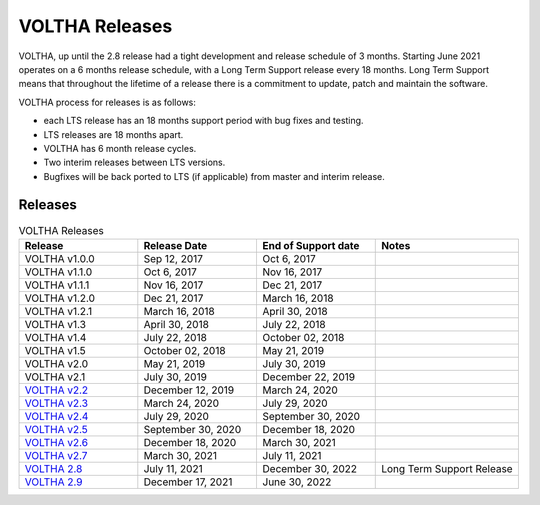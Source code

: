 VOLTHA Releases
===============

VOLTHA, up until the 2.8 release had a tight development and release schedule of 3 months.
Starting June 2021 operates on a 6 months release schedule, with a Long Term Support release every 18 months.
Long Term Support means that throughout the lifetime of a release there is a commitment to update,
patch and maintain the software.

VOLTHA process for releases is as follows:

- each LTS release has an 18 months support period with bug fixes and testing.
- LTS releases are 18 months apart.
- VOLTHA has 6 month release cycles.
- Two interim releases between LTS versions.
- Bugfixes will be back ported to LTS (if applicable) from master and interim release.

Releases
--------

.. list-table:: VOLTHA Releases
   :widths: 25 25 25 30
   :header-rows: 1

   * - Release
     - Release Date
     - End of Support date
     - Notes
   * - VOLTHA v1.0.0
     - Sep 12, 2017
     - Oct 6, 2017
     -
   * - VOLTHA v1.1.0
     - Oct 6, 2017
     - Nov 16, 2017
     -
   * - VOLTHA v1.1.1
     - Nov 16, 2017
     - Dec 21, 2017
     -
   * - VOLTHA v1.2.0
     - Dec 21, 2017
     - March 16, 2018
     -
   * - VOLTHA v1.2.1
     - March 16, 2018
     - April 30, 2018
     -
   * - VOLTHA v1.3
     - April 30, 2018
     - July 22, 2018
     -
   * - VOLTHA v1.4
     - July 22, 2018
     - October 02, 2018
     -
   * - VOLTHA v1.5
     - October 02, 2018
     - May 21, 2019
     -
   * - VOLTHA v2.0
     - May 21, 2019
     - July 30, 2019
     -
   * - VOLTHA v2.1
     - July 30, 2019
     - December 22, 2019
     -
   * - `VOLTHA v2.2 <../release_notes/voltha_2.2.rst>`_
     - December 12, 2019
     - March 24, 2020
     -
   * - `VOLTHA v2.3 <../release_notes/voltha_2.3.rst>`_
     - March 24, 2020
     - July 29, 2020
     -
   * - `VOLTHA v2.4 <../release_notes/voltha_2.4.rst>`_
     - July 29, 2020
     - September 30, 2020
     -
   * - `VOLTHA v2.5 <../release_notes/voltha_2.5.rst>`_
     - September 30, 2020
     - December 18, 2020
     -
   * - `VOLTHA v2.6 <../release_notes/voltha_2.6.rst>`_
     - December 18, 2020
     - March 30, 2021
     -
   * - `VOLTHA v2.7 <../release_notes/voltha_2.7.rst>`_
     - March 30, 2021
     - July 11, 2021
     -
   * - `VOLTHA 2.8 <../release_notes/voltha_2.8.rst>`_
     - July 11, 2021
     - December 30, 2022
     - Long Term Support Release
   * - `VOLTHA 2.9 <../release_notes/voltha_2.9.rst>`_
     - December 17, 2021
     - June 30, 2022
     -


